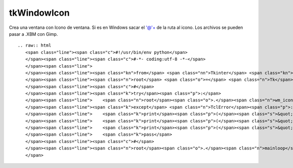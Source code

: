 
tkWindowIcon
------------

Crea una ventana con Icono de ventana. Si es en Windows sacar el '@'+ de la ruta al icono. Los archivos se pueden pasar a .XBM con Gimp.

::

   .. raw:: html
      <span class="line"><span class="c">#!/usr/bin/env python</span>
      </span><span class="line"><span class="c">#-*- coding:utf-8 -*-</span>
      </span><span class="line">
      </span><span class="line"><span class="kn">from</span> <span class="nn">Tkinter</span> <span class="kn">import</span> <span class="o">*</span>
      </span><span class="line"><span class="n">root</span> <span class="o">=</span> <span class="n">Tk</span><span class="p">()</span>
      </span><span class="line"><span class="c">#</span>
      </span><span class="line"><span class="k">try</span><span class="p">:</span>
      </span><span class="line">    <span class="n">root</span><span class="o">.</span><span class="n">wm_iconbitmap</span><span class="p">(</span><span class="s">&#39;@&#39;</span><span class="o">+</span><span class="s">&#39;/usr/include/X11/bitmaps/icon&#39;</span><span class="p">)</span>  <span class="c"># Ruta al icono, formato .XBM</span>
      </span><span class="line"><span class="k">except</span> <span class="n">TclError</span><span class="p">:</span>
      </span><span class="line">    <span class="k">print</span><span class="p">(</span><span class="s">&quot; &quot;</span><span class="p">)</span>
      </span><span class="line">    <span class="k">print</span><span class="p">(</span><span class="s">&quot; ERROR: Icon File not found... &quot;</span><span class="p">)</span> <span class="c"># imprime este mensaje si el icono no se encuentra</span>
      </span><span class="line">    <span class="k">print</span><span class="p">(</span><span class="s">&quot; &quot;</span><span class="p">)</span>
      </span><span class="line">    <span class="k">pass</span>
      </span><span class="line"><span class="c">#</span>
      </span><span class="line"><span class="n">root</span><span class="o">.</span><span class="n">mainloop</span><span class="p">()</span>
      </span>

